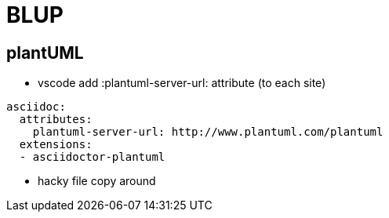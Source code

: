 = BLUP

== plantUML

* vscode add :plantuml-server-url: attribute (to each site)
[source, yaml]
----
asciidoc:
  attributes:
    plantuml-server-url: http://www.plantuml.com/plantuml
  extensions:
  - asciidoctor-plantuml
----
* hacky file copy around